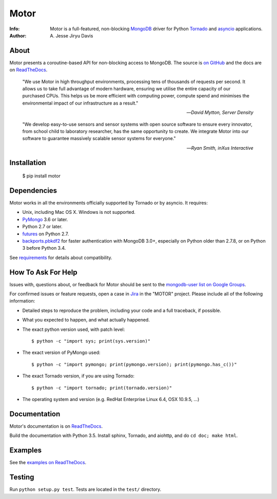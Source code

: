 =====
Motor
=====

.. image:: https://raw.github.com/mongodb/motor/master/doc/_static/motor.png

:Info: Motor is a full-featured, non-blocking MongoDB_ driver for Python
    Tornado_ and asyncio_ applications.
:Author: A\. Jesse Jiryu Davis

About
=====

Motor presents a coroutine-based API for non-blocking access
to MongoDB. The source is `on GitHub <https://github.com/mongodb/motor>`_
and the docs are on ReadTheDocs_.

    "We use Motor in high throughput environments, processing tens of thousands
    of requests per second. It allows us to take full advantage of modern
    hardware, ensuring we utilise the entire capacity of our purchased CPUs.
    This helps us be more efficient with computing power, compute spend and
    minimises the environmental impact of our infrastructure as a result."

    --*David Mytton, Server Density*

    "We develop easy-to-use sensors and sensor systems with open source
    software to ensure every innovator, from school child to laboratory
    researcher, has the same opportunity to create. We integrate Motor into our
    software to guarantee massively scalable sensor systems for everyone."

    --*Ryan Smith, inXus Interactive*

Installation
============

  $ pip install motor

Dependencies
============

Motor works in all the environments officially supported by Tornado or by
asyncio. It requires:

* Unix, including Mac OS X. Windows is not supported.
* PyMongo_ 3.6 or later.
* Python 2.7 or later.
* `futures`_ on Python 2.7.
* `backports.pbkdf2`_ for faster authentication with MongoDB 3.0+,
  especially on Python older than 2.7.8, or on Python 3 before Python 3.4.

See `requirements <https://motor.readthedocs.io/en/stable/requirements.html>`_
for details about compatibility.

How To Ask For Help
===================

Issues with, questions about, or feedback for Motor should be sent to the
`mongodb-user list on Google Groups`_.

For confirmed issues or feature requests,
open a case in `Jira <http://jira.mongodb.org>`_ in the "MOTOR" project.
Please include all of the following information:

- Detailed steps to reproduce the problem, including your code and a full
  traceback, if possible.
- What you expected to happen, and what actually happened.
- The exact python version used, with patch level::

  $ python -c "import sys; print(sys.version)"

- The exact version of PyMongo used::

  $ python -c "import pymongo; print(pymongo.version); print(pymongo.has_c())"

- The exact Tornado version, if you are using Tornado::

  $ python -c "import tornado; print(tornado.version)"

- The operating system and version (e.g. RedHat Enterprise Linux 6.4, OSX 10.9.5, ...)

Documentation
=============

Motor's documentation is on ReadTheDocs_.

Build the documentation with Python 3.5. Install sphinx, Tornado, and aiohttp,
and do ``cd doc; make html``.

Examples
========

See the `examples on ReadTheDocs <https://motor.readthedocs.io/en/latest/examples/index.html>`_.

Testing
=======

Run ``python setup.py test``.
Tests are located in the ``test/`` directory.

.. _PyMongo: http://pypi.python.org/pypi/pymongo/

.. _MongoDB: http://mongodb.org/

.. _Tornado: http://tornadoweb.org/

.. _asyncio: https://docs.python.org/3/library/asyncio.html

.. _futures: https://pypi.python.org/pypi/futures

.. _backports.pbkdf2: https://pypi.python.org/pypi/backports.pbkdf2/

.. _ReadTheDocs: https://motor.readthedocs.io/

.. _mongodb-user list on Google Groups:
   https://groups.google.com/forum/?fromgroups#!forum/mongodb-user

.. _sphinx: http://sphinx.pocoo.org/

